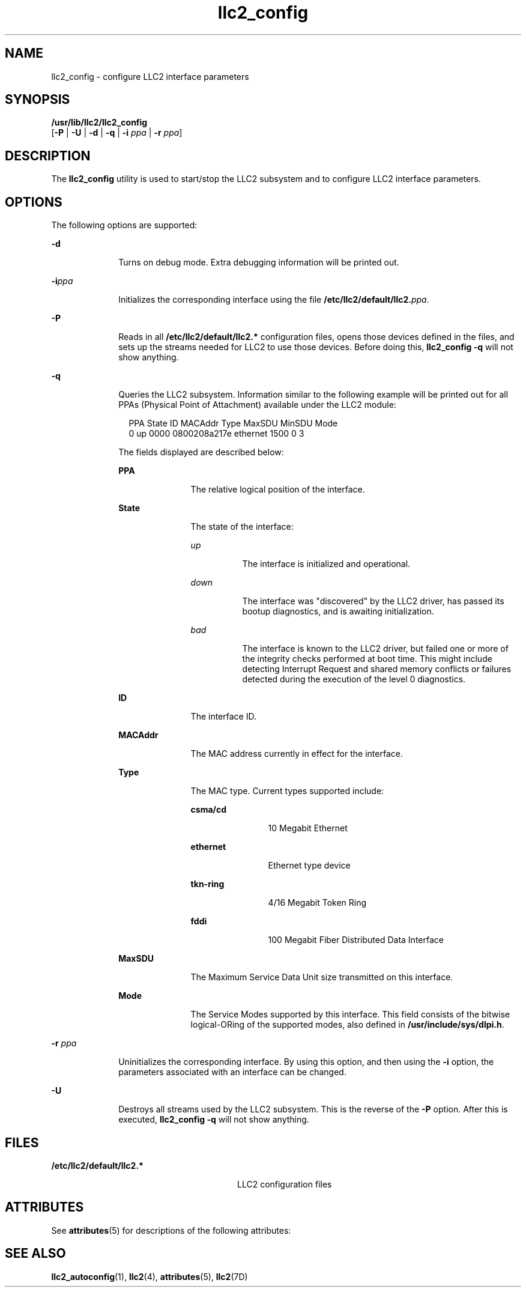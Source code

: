 '\" te
.\" Copyright (c) 1999, 2011, Oracle and/or its affiliates. All rights reserved.
.TH llc2_config 1 "15 Aug 2011" "SunOS 5.11" "User Commands"
.SH NAME
llc2_config \- configure LLC2 interface parameters
.SH SYNOPSIS
.LP
.nf
\fB/usr/lib/llc2/llc2_config\fR 
     [\fB-P\fR | \fB-U\fR | \fB-d\fR | \fB-q\fR | \fB-i\fR \fIppa\fR | \fB-r\fR \fIppa\fR]
.fi

.SH DESCRIPTION
.sp
.LP
The \fBllc2_config\fR utility is used to start/stop the LLC2 subsystem and to configure LLC2 interface parameters.
.SH OPTIONS
.sp
.LP
The following options are supported:
.sp
.ne 2
.mk
.na
\fB\fB-d\fR\fR
.ad
.RS 10n
.rt  
Turns on debug mode.  Extra debugging information will be printed out.
.RE

.sp
.ne 2
.mk
.na
\fB\fB-i\fR\fIppa\fR\fR
.ad
.RS 10n
.rt  
Initializes the corresponding interface using the file \fB/etc/llc2/default/llc2.\fIppa\fR\fR.
.RE

.sp
.ne 2
.mk
.na
\fB\fB-P\fR\fR
.ad
.RS 10n
.rt  
Reads in all \fB/etc/llc2/default/llc2.*\fR configuration files, opens those devices defined in the files, and sets up the streams needed for LLC2 to use those devices.  Before doing this, \fBllc2_config\fR \fB-q\fR will not show anything.
.RE

.sp
.ne 2
.mk
.na
\fB\fB-q\fR\fR
.ad
.RS 10n
.rt  
Queries the LLC2 subsystem. Information similar to the following example will be printed out for all PPAs (Physical Point of Attachment) available under the LLC2 module:
.sp
.in +2
.nf
PPA State  ID      MACAddr     Type    MaxSDU  MinSDU  Mode
 0   up   0000   0800208a217e ethernet  1500      0      3
.fi
.in -2
.sp

  The fields displayed are described below:
.sp
.ne 2
.mk
.na
\fB\fBPPA\fR\fR
.ad
.RS 11n
.rt  
The relative logical position of the interface.
.RE

.sp
.ne 2
.mk
.na
\fB\fBState\fR\fR
.ad
.RS 11n
.rt  
The state of the interface: 
.sp
.ne 2
.mk
.na
\fB\fIup\fR\fR
.ad
.RS 8n
.rt  
The interface is initialized and operational. 
.RE

.sp
.ne 2
.mk
.na
\fB\fIdown\fR\fR
.ad
.RS 8n
.rt  
The interface was "discovered" by the LLC2 driver, has passed its bootup diagnostics, and is awaiting initialization.
.RE

.sp
.ne 2
.mk
.na
\fB\fIbad\fR\fR
.ad
.RS 8n
.rt  
The interface is known to the LLC2 driver, but failed one or more of the integrity checks performed at boot time. This might include detecting Interrupt Request and shared memory conflicts or failures detected during the execution of the level 0 diagnostics.
.RE

.RE

.sp
.ne 2
.mk
.na
\fB\fBID\fR\fR
.ad
.RS 11n
.rt  
The interface ID.
.RE

.sp
.ne 2
.mk
.na
\fB\fBMACAddr\fR\fR
.ad
.RS 11n
.rt  
The MAC address currently in effect for the interface.
.RE

.sp
.ne 2
.mk
.na
\fB\fBType\fR\fR
.ad
.RS 11n
.rt  
The MAC type. Current types supported include:
.sp
.ne 2
.mk
.na
\fBcsma/cd\fR
.ad
.RS 12n
.rt  
10 Megabit Ethernet
.RE

.sp
.ne 2
.mk
.na
\fBethernet\fR
.ad
.RS 12n
.rt  
Ethernet type device
.RE

.sp
.ne 2
.mk
.na
\fBtkn-ring\fR
.ad
.RS 12n
.rt  
4/16 Megabit Token Ring
.RE

.sp
.ne 2
.mk
.na
\fBfddi\fR
.ad
.RS 12n
.rt  
100 Megabit Fiber Distributed Data Interface
.RE

.RE

.sp
.ne 2
.mk
.na
\fB\fBMaxSDU\fR\fR
.ad
.RS 11n
.rt  
The Maximum Service Data Unit size transmitted on this interface.
.RE

.sp
.ne 2
.mk
.na
\fB\fBMode\fR\fR
.ad
.RS 11n
.rt  
The Service Modes supported by this interface. This field consists of the bitwise logical-ORing of the supported modes, also defined in \fB/usr/include/sys/dlpi.h\fR.
.RE

.RE

.sp
.ne 2
.mk
.na
\fB\fB-r\fR \fIppa\fR\fR
.ad
.RS 10n
.rt  
Uninitializes the corresponding interface. By using this option, and then using the \fB-i\fR option, the parameters associated with an interface can be changed.
.RE

.sp
.ne 2
.mk
.na
\fB\fB-U\fR\fR
.ad
.RS 10n
.rt  
Destroys all streams used by the LLC2 subsystem. This is the reverse of the \fB-P\fR option.  After this is executed, \fBllc2_config\fR \fB-q\fR will not show anything.
.RE

.SH FILES
.sp
.ne 2
.mk
.na
\fB\fB/etc/llc2/default/llc2.*\fR\fR
.ad
.RS 28n
.rt  
LLC2 configuration files
.RE

.SH ATTRIBUTES
.sp
.LP
See \fBattributes\fR(5) for descriptions of the following attributes:
.sp

.sp
.TS
tab() box;
cw(2.75i) |cw(2.75i) 
lw(2.75i) |lw(2.75i) 
.
ATTRIBUTE TYPEATTRIBUTE VALUE
_
Availabilitysystem/network/llc2
.TE

.SH SEE ALSO
.sp
.LP
\fBllc2_autoconfig\fR(1), \fBllc2\fR(4), \fBattributes\fR(5), \fBllc2\fR(7D)
